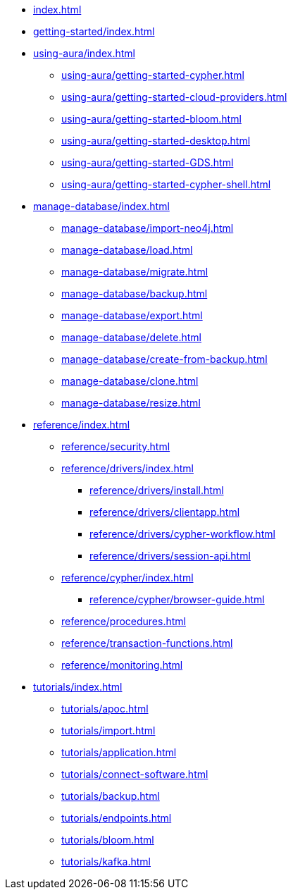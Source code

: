 * xref:index.adoc[]

* xref:getting-started/index.adoc[]

* xref:using-aura/index.adoc[]
** xref:using-aura/getting-started-cypher.adoc[]
** xref:using-aura/getting-started-cloud-providers.adoc[]
** xref:using-aura/getting-started-bloom.adoc[]
** xref:using-aura/getting-started-desktop.adoc[]
** xref:using-aura/getting-started-GDS.adoc[]
** xref:using-aura/getting-started-cypher-shell.adoc[]

* xref:manage-database/index.adoc[]
** xref:manage-database/import-neo4j.adoc[]
** xref:manage-database/load.adoc[]
** xref:manage-database/migrate.adoc[]
** xref:manage-database/backup.adoc[]
** xref:manage-database/export.adoc[]
** xref:manage-database/delete.adoc[]
** xref:manage-database/create-from-backup.adoc[]
** xref:manage-database/clone.adoc[]
** xref:manage-database/resize.adoc[]

* xref:reference/index.adoc[]
** xref:reference/security.adoc[]
** xref:reference/drivers/index.adoc[]
*** xref:reference/drivers/install.adoc[]
*** xref:reference/drivers/clientapp.adoc[]
*** xref:reference/drivers/cypher-workflow.adoc[]
*** xref:reference/drivers/session-api.adoc[]
** xref:reference/cypher/index.adoc[]
*** xref:reference/cypher/browser-guide.adoc[]
** xref:reference/procedures.adoc[]
** xref:reference/transaction-functions.adoc[]
** xref:reference/monitoring.adoc[]

* xref:tutorials/index.adoc[]
** xref:tutorials/apoc.adoc[]
** xref:tutorials/import.adoc[]
** xref:tutorials/application.adoc[]
** xref:tutorials/connect-software.adoc[]
** xref:tutorials/backup.adoc[]
** xref:tutorials/endpoints.adoc[]
** xref:tutorials/bloom.adoc[]
** xref:tutorials/kafka.adoc[]
